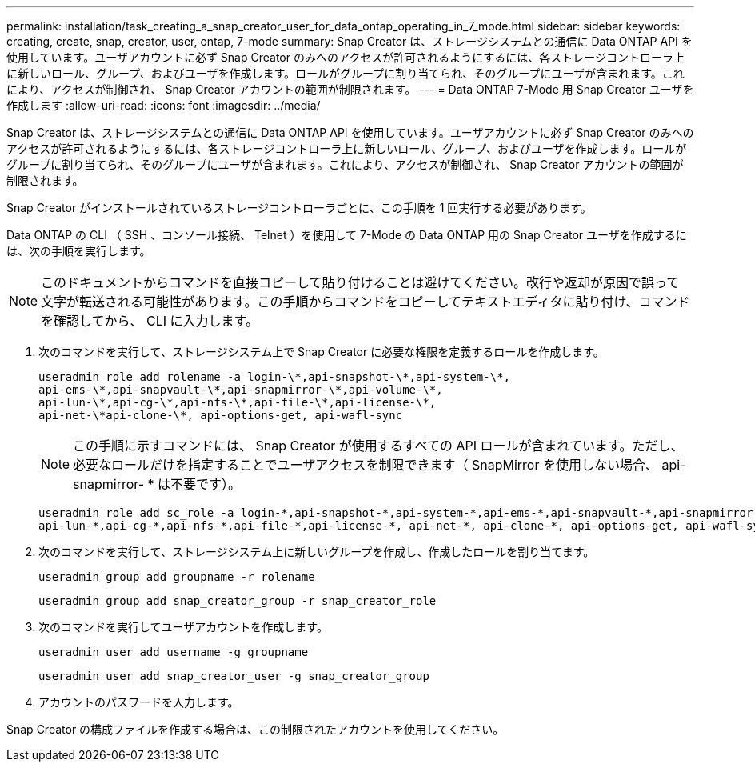 ---
permalink: installation/task_creating_a_snap_creator_user_for_data_ontap_operating_in_7_mode.html 
sidebar: sidebar 
keywords: creating, create, snap, creator, user, ontap, 7-mode 
summary: Snap Creator は、ストレージシステムとの通信に Data ONTAP API を使用しています。ユーザアカウントに必ず Snap Creator のみへのアクセスが許可されるようにするには、各ストレージコントローラ上に新しいロール、グループ、およびユーザを作成します。ロールがグループに割り当てられ、そのグループにユーザが含まれます。これにより、アクセスが制御され、 Snap Creator アカウントの範囲が制限されます。 
---
= Data ONTAP 7-Mode 用 Snap Creator ユーザを作成します
:allow-uri-read: 
:icons: font
:imagesdir: ../media/


[role="lead"]
Snap Creator は、ストレージシステムとの通信に Data ONTAP API を使用しています。ユーザアカウントに必ず Snap Creator のみへのアクセスが許可されるようにするには、各ストレージコントローラ上に新しいロール、グループ、およびユーザを作成します。ロールがグループに割り当てられ、そのグループにユーザが含まれます。これにより、アクセスが制御され、 Snap Creator アカウントの範囲が制限されます。

Snap Creator がインストールされているストレージコントローラごとに、この手順を 1 回実行する必要があります。

Data ONTAP の CLI （ SSH 、コンソール接続、 Telnet ）を使用して 7-Mode の Data ONTAP 用の Snap Creator ユーザを作成するには、次の手順を実行します。


NOTE: このドキュメントからコマンドを直接コピーして貼り付けることは避けてください。改行や返却が原因で誤って文字が転送される可能性があります。この手順からコマンドをコピーしてテキストエディタに貼り付け、コマンドを確認してから、 CLI に入力します。

. 次のコマンドを実行して、ストレージシステム上で Snap Creator に必要な権限を定義するロールを作成します。
+
[listing]
----
useradmin role add rolename -a login-\*,api-snapshot-\*,api-system-\*,
api-ems-\*,api-snapvault-\*,api-snapmirror-\*,api-volume-\*,
api-lun-\*,api-cg-\*,api-nfs-\*,api-file-\*,api-license-\*,
api-net-\*api-clone-\*, api-options-get, api-wafl-sync
----
+

NOTE: この手順に示すコマンドには、 Snap Creator が使用するすべての API ロールが含まれています。ただし、必要なロールだけを指定することでユーザアクセスを制限できます（ SnapMirror を使用しない場合、 api-snapmirror- * は不要です）。

+
[listing]
----
useradmin role add sc_role -a login-*,api-snapshot-*,api-system-*,api-ems-*,api-snapvault-*,api-snapmirror-*,api-volume-*,
api-lun-*,api-cg-*,api-nfs-*,api-file-*,api-license-*, api-net-*, api-clone-*, api-options-get, api-wafl-sync
----
. 次のコマンドを実行して、ストレージシステム上に新しいグループを作成し、作成したロールを割り当てます。
+
[listing]
----
useradmin group add groupname -r rolename
----
+
[listing]
----
useradmin group add snap_creator_group -r snap_creator_role
----
. 次のコマンドを実行してユーザアカウントを作成します。
+
[listing]
----
useradmin user add username -g groupname
----
+
[listing]
----
useradmin user add snap_creator_user -g snap_creator_group
----
. アカウントのパスワードを入力します。


Snap Creator の構成ファイルを作成する場合は、この制限されたアカウントを使用してください。

